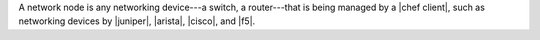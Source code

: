 .. The contents of this file are included in multiple topics.
.. This file should not be changed in a way that hinders its ability to appear in multiple documentation sets.

A network node is any networking device---a switch, a router---that is being managed by a |chef client|, such as networking devices by |juniper|, |arista|, |cisco|, and |f5|.
